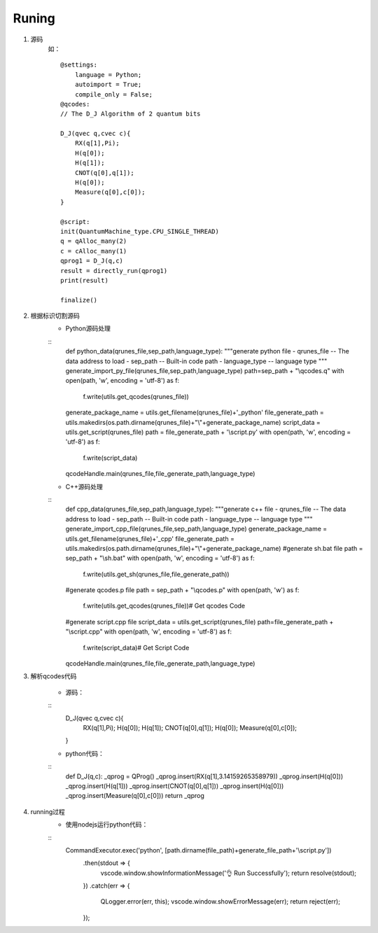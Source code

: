 
Runing
------
1. 源码
    如：
    ::
        @settings:
            language = Python;
            autoimport = True;
            compile_only = False;
        @qcodes:
        // The D_J Algorithm of 2 quantum bits

        D_J(qvec q,cvec c){
            RX(q[1],Pi);
            H(q[0]);
            H(q[1]);
            CNOT(q[0],q[1]);
            H(q[0]);
            Measure(q[0],c[0]);
        }

        @script:
        init(QuantumMachine_type.CPU_SINGLE_THREAD)
        q = qAlloc_many(2)
        c = cAlloc_many(1)
        qprog1 = D_J(q,c)
        result = directly_run(qprog1)
        print(result)

        finalize()

2. 根据标识切割源码
    - Python源码处理
    ::
        def python_data(qrunes_file,sep_path,language_type):
        """generate python file
        - qrunes_file -- The data address to load
        - sep_path -- Built-in code path
        - language_type -- language type
        """
        generate_import_py_file(qrunes_file,sep_path,language_type)
        path=sep_path + "\\qcodes.q"
        with open(path, 'w', encoding = 'utf-8') as f:
            f.write(utils.get_qcodes(qrunes_file))
        generate_package_name = utils.get_filename(qrunes_file)+'_python'
        file_generate_path = utils.makedirs(os.path.dirname(qrunes_file)+"\\"+generate_package_name)
        script_data = utils.get_script(qrunes_file)
        path =  file_generate_path + '\\script.py'
        with open(path, 'w', encoding = 'utf-8') as f:
            f.write(script_data)
        qcodeHandle.main(qrunes_file,file_generate_path,language_type)
    - C++源码处理
    ::
        def cpp_data(qrunes_file,sep_path,language_type):
        """generate c++ file
        - qrunes_file -- The data address to load
        - sep_path -- Built-in code path
        - language_type -- language type
        """
        generate_import_cpp_file(qrunes_file,sep_path,language_type)
        generate_package_name = utils.get_filename(qrunes_file)+'_cpp'
        file_generate_path = utils.makedirs(os.path.dirname(qrunes_file)+"\\"+generate_package_name)
        #generate sh.bat file
        path = sep_path + "\\sh.bat"
        with open(path, 'w', encoding = 'utf-8') as f:
            f.write(utils.get_sh(qrunes_file,file_generate_path))
        #generate qcodes.p file
        path = sep_path + "\\qcodes.p"
        with open(path, 'w') as f:
            f.write(utils.get_qcodes(qrunes_file))# Get qcodes Code
        #generate script.cpp file
        script_data = utils.get_script(qrunes_file)
        path=file_generate_path + "\\script.cpp"
        with open(path, 'w', encoding = 'utf-8') as f:
            f.write(script_data)# Get Script Code
        qcodeHandle.main(qrunes_file,file_generate_path,language_type)

3. 解析qcodes代码
    
    - 源码：
    ::
        D_J(qvec q,cvec c){
            RX(q[1],Pi);
            H(q[0]);
            H(q[1]);
            CNOT(q[0],q[1]);
            H(q[0]);
            Measure(q[0],c[0]);
        }
    - python代码：
    ::
        def D_J(q,c):
        _qprog = QProg()
        _qprog.insert(RX(q[1],3.14159265358979))
        _qprog.insert(H(q[0]))
        _qprog.insert(H(q[1]))
        _qprog.insert(CNOT(q[0],q[1]))
        _qprog.insert(H(q[0]))
        _qprog.insert(Measure(q[0],c[0]))
        return _qprog

4. running过程
    - 使用nodejs运行python代码：
    ::
        CommandExecutor.exec('python', [path.dirname(file_path)+generate_file_path+'\\script.py'])
            .then(stdout => {
                vscode.window.showInformationMessage('👌  Run Successfully');
                return resolve(stdout);
            })
            .catch(err => {
                QLogger.error(err, this);
                vscode.window.showErrorMessage(err);
                return reject(err);
            });
